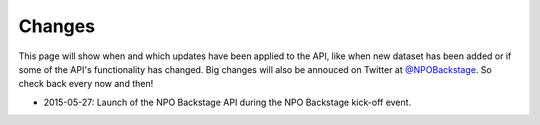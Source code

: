.. _changes:

Changes
=======

This page will show when and which updates have been applied to the API, like when new dataset has been added or if some of the API's functionality has changed. Big changes will also be annouced on Twitter at `@NPOBackstage <https://twitter.com/NPOBackstage>`__. So check back every now and then!

* 2015-05-27: Launch of the NPO Backstage API during the NPO Backstage kick-off event.
